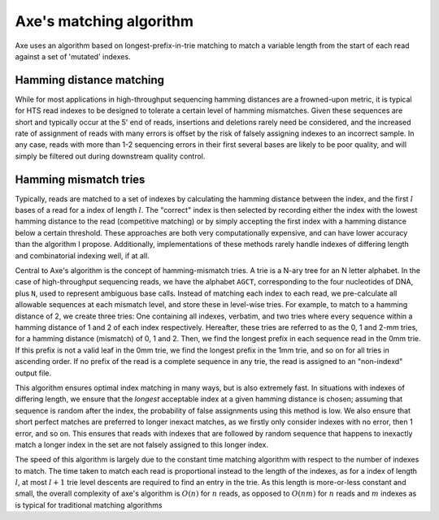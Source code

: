 ************************
Axe's matching algorithm
************************

Axe uses an algorithm based on longest-prefix-in-trie matching to match a
variable length from the start of each read against a set of 'mutated'
indexes.

Hamming distance matching
-------------------------

While for most applications in high-throughput sequencing hamming distances are
a frowned-upon metric, it is typical for HTS read indexes to be designed to
tolerate a certain level of hamming mismatches. Given these sequences are short
and typically occur at the 5' end of reads, insertions and deletions rarely
need be considered, and the increased rate of assignment of reads with many
errors is offset by the risk of falsely assigning indexes to an incorrect
sample. In any case, reads with more than 1-2 sequencing errors in their first
several bases are likely to be poor quality, and will simply be filtered out
during downstream quality control.

Hamming mismatch tries
----------------------

Typically, reads are matched to a set of indexes by calculating the hamming
distance between the index, and the first :math:`l` bases of a read for a
index of length :math:`l`. The "correct" index is then selected by
recording either the index with the lowest hamming distance to the read
(competitive matching) or by simply accepting the first index with a hamming
distance below a certain threshold.  These approaches are both very
computationally expensive, and can have lower accuracy than the algorithm I
propose. Additionally, implementations of these methods rarely handle indexes
of differing length and combinatorial indexing well, if at all.

Central to Axe's algorithm is the concept of hamming-mismatch tries. A trie is
a N-ary tree for an N letter alphabet. In the case of high-throughput
sequencing reads, we have the alphabet ``AGCT``, corresponding to the four
nucleotides of DNA, plus ``N``, used to represent ambiguous base calls. Instead
of matching each index to each read, we pre-calculate all allowable sequences
at each mismatch level, and store these in level-wise tries. For  example, to
match to a hamming distance of 2, we create three tries: One containing all
indexes, verbatim, and two tries where every sequence within a hamming
distance of 1 and 2 of each index respectively. Hereafter, these tries are
referred to  as the 0, 1 and 2-mm tries, for a hamming distance (mismatch) of
0, 1 and 2. Then, we find the longest prefix in each sequence read in the 0mm
trie. If this prefix is not a valid leaf in the 0mm trie, we find the longest
prefix in the 1mm trie, and so on for all tries in ascending order. If no
prefix of the read is a complete sequence in any trie, the read is assigned to
an "non-indexd" output file.

This algorithm ensures optimal index matching in many ways, but is also
extremely fast. In situations with indexes of differing length, we ensure that
the *longest* acceptable index at a given hamming distance is chosen;
assuming that sequence is random after the index, the probability of false
assignments using this method is low. We also ensure that short perfect matches
are preferred to longer inexact matches, as we firstly only consider indexes
with no error, then 1 error, and so on. This ensures that reads with indexes
that are followed by random sequence that happens to inexactly match a longer
index in the set are not falsely assigned to this longer index.

The speed of this algorithm is largely due to the constant time matching
algorithm with respect to the number of indexes to match. The time taken to
match each read is proportional instead to the length of the indexes, as for a
index of length :math:`l`, at most :math:`l + 1` trie level descents are
required to find an entry in the trie. As this length is more-or-less constant
and small, the overall complexity of axe's algorithm is :math:`O(n)` for
:math:`n` reads, as opposed to :math:`O(nm)` for :math:`n` reads and :math:`m`
indexes as is typical for traditional matching algorithms
